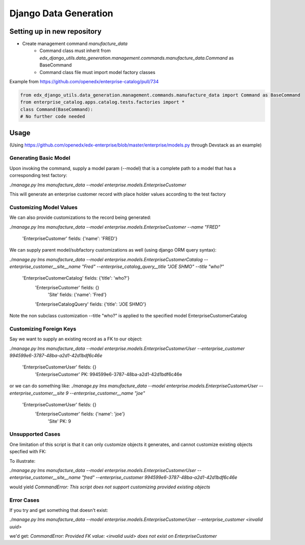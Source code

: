 Django Data Generation
######################


Setting up in new repository
============================
* Create management command `manufacture_data` 
    * Command class must inherit from `edx_django_utils.data_generation.management.commands.manufacture_data.Command` as BaseCommand
    * Command class file must import model factory classes

Example from https://github.com/openedx/enterprise-catalog/pull/734

.. code-block:: python

	from edx_django_utils.data_generation.management.commands.manufacture_data import Command as BaseCommand
	from enterprise_catalog.apps.catalog.tests.factories import *
	class Command(BaseCommand):
	# No further code needed

Usage
=====

(Using https://github.com/openedx/edx-enterprise/blob/master/enterprise/models.py through Devstack as an example)

Generating Basic Model
----------------------
Upon invoking the command, supply a model param (--model) that is a complete path to a model that has a corresponding test factory:

`./manage.py lms manufacture_data --model enterprise.models.EnterpriseCustomer`

This will generate an enterprise customer record with place holder values according to the test factory

Customizing Model Values
------------------------
We can also provide customizations to the record being generated:

`./manage.py lms manufacture_data --model enterprise.models.EnterpriseCustomer --name "FRED"`
	
	'EnterpriseCustomer' fields: {'name': 'FRED'}

We can supply parent model/subfactory customizations as well (using django ORM query syntax):

`./manage.py lms manufacture_data --model enterprise.models.EnterpriseCustomerCatalog --enterprise_customer__site__name "Fred" --enterprise_catalog_query__title "JOE SHMO" --title "who?"`
	
	'EnterpriseCustomerCatalog' fields: {'title': 'who?'}
		'EnterpriseCustomer' fields: {}
			'Site' fields: {'name': 'Fred'}

		'EnterpriseCatalogQuery' fields: {'title': 'JOE SHMO'}

Note the non subclass customization --title "who?" is applied to the specified model EnterpriseCustomerCatalog

Customizing Foreign Keys
------------------------
Say we want to supply an existing record as a FK to our object:

`./manage.py lms manufacture_data --model enterprise.models.EnterpriseCustomerUser --enterprise_customer 994599e6-3787-48ba-a2d1-42d1bdf6c46e`
	
	'EnterpriseCustomerUser' fields: {}
		'EnterpriseCustomer' PK: 994599e6-3787-48ba-a2d1-42d1bdf6c46e

or we can do something like:
`./manage.py lms manufacture_data --model enterprise.models.EnterpriseCustomerUser --enterprise_customer__site 9 --enterprise_customer__name "joe"`

	'EnterpriseCustomerUser' fields: {}
		'EnterpriseCustomer' fields: {'name': 'joe'}
			'Site' PK: 9

Unsupported Cases
-----------------
One limitation of this script is that it can only customize objects it generates, and cannot customize existing objects specfied with FK:

To illustrate:

`./manage.py lms manufacture_data --model enterprise.models.EnterpriseCustomerUser --enterprise_customer__site__name "fred" --enterprise_customer 994599e6-3787-48ba-a2d1-42d1bdf6c46e`

would yield 
`CommandError: This script does not support customizing provided existing objects`

Error Cases
-----------

If you try and get something that doesn't exist:

`./manage.py lms manufacture_data --model enterprise.models.EnterpriseCustomerUser --enterprise_customer <invalid uuid>`

we'd get:
`CommandError: Provided FK value: <invalid uuid> does not exist on EnterpriseCustomer`
